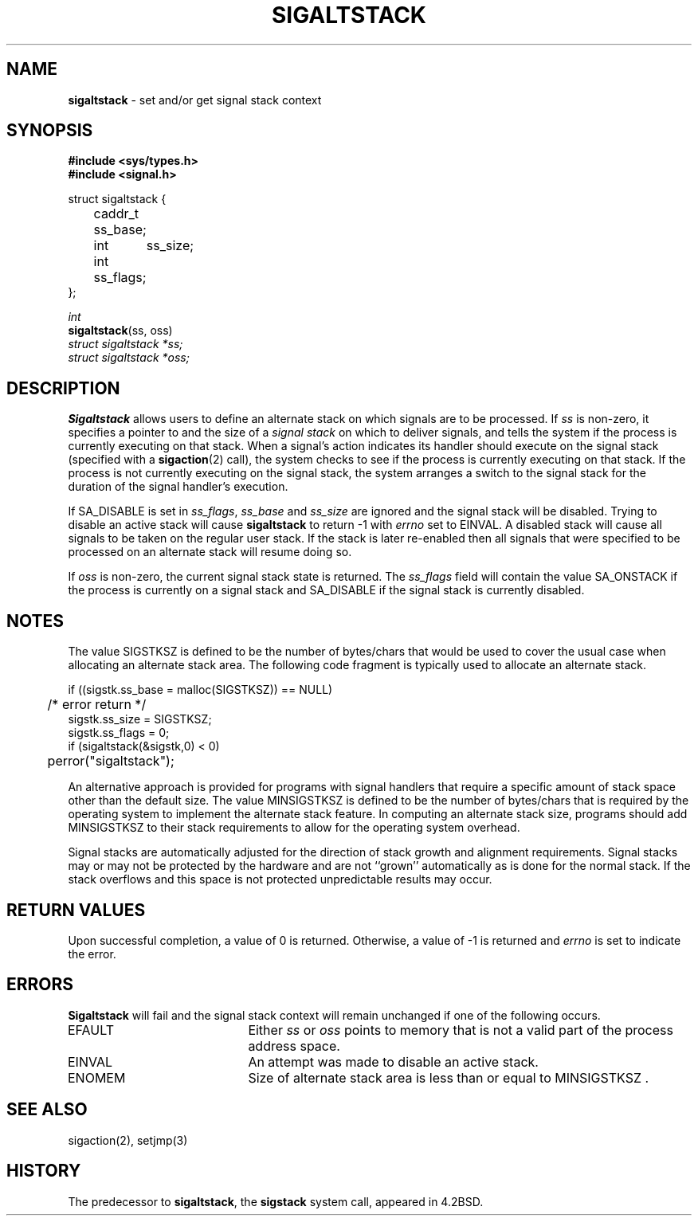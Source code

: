 .\" Copyright (c) 1983, 1991, 1992, 1993
.\"	The Regents of the University of California.  All rights reserved.
.\"
.\" Redistribution and use in source and binary forms, with or without
.\" modification, are permitted provided that the following conditions
.\" are met:
.\" 1. Redistributions of source code must retain the above copyright
.\"    notice, this list of conditions and the following disclaimer.
.\" 2. Redistributions in binary form must reproduce the above copyright
.\"    notice, this list of conditions and the following disclaimer in the
.\"    documentation and/or other materials provided with the distribution.
.\" 3. All advertising materials mentioning features or use of this software
.\"    must display the following acknowledgement:
.\"	This product includes software developed by the University of
.\"	California, Berkeley and its contributors.
.\" 4. Neither the name of the University nor the names of its contributors
.\"    may be used to endorse or promote products derived from this software
.\"    without specific prior written permission.
.\"
.\" THIS SOFTWARE IS PROVIDED BY THE REGENTS AND CONTRIBUTORS ``AS IS'' AND
.\" ANY EXPRESS OR IMPLIED WARRANTIES, INCLUDING, BUT NOT LIMITED TO, THE
.\" IMPLIED WARRANTIES OF MERCHANTABILITY AND FITNESS FOR A PARTICULAR PURPOSE
.\" ARE DISCLAIMED.  IN NO EVENT SHALL THE REGENTS OR CONTRIBUTORS BE LIABLE
.\" FOR ANY DIRECT, INDIRECT, INCIDENTAL, SPECIAL, EXEMPLARY, OR CONSEQUENTIAL
.\" DAMAGES (INCLUDING, BUT NOT LIMITED TO, PROCUREMENT OF SUBSTITUTE GOODS
.\" OR SERVICES; LOSS OF USE, DATA, OR PROFITS; OR BUSINESS INTERRUPTION)
.\" HOWEVER CAUSED AND ON ANY THEORY OF LIABILITY, WHETHER IN CONTRACT, STRICT
.\" LIABILITY, OR TORT (INCLUDING NEGLIGENCE OR OTHERWISE) ARISING IN ANY WAY
.\" OUT OF THE USE OF THIS SOFTWARE, EVEN IF ADVISED OF THE POSSIBILITY OF
.\" SUCH DAMAGE.
.\"
.\"     @(#)sigaltstack.2	8.2.1 (2.11BSD) 1997/9/3
.\"
.TH SIGALTSTACK 2 "September 3, 1997"
.UC 7
.SH NAME
\fBsigaltstack\fP \- set and/or get signal stack context
.SH SYNOPSIS
.B #include <sys/types.h>
.br
.B #include <signal.h>
.sp
.nf
struct sigaltstack {
	caddr_t ss_base;
	int	ss_size;
	int     ss_flags;
};
.fi
.sp
.I int
.br
\fBsigaltstack\fP(ss, oss)
.br
.I struct sigaltstack *ss;
.br
.I struct sigaltstack *oss;
.SH DESCRIPTION
.B Sigaltstack
allows users to define an alternate stack on which signals
are to be processed.
If
.I ss
is non-zero,
it specifies a pointer to and the size of a
.I "signal stack"
on which to deliver signals,
and tells the system if the process is currently executing
on that stack.
When a signal's action indicates its handler
should execute on the signal stack (specified with a
.BR sigaction (2)
call), the system checks to see
if the process is currently executing on that stack.
If the process is not currently executing on the signal stack,
the system arranges a switch to the signal stack for the
duration of the signal handler's execution. 
.PP
If
SA_DISABLE
is set in
.IR ss_flags ,
.IR ss_base
and
.IR ss_size
are ignored and the signal stack will be disabled.
Trying to disable an active stack will cause
.B sigaltstack
to return -1 with
.I errno
set to
EINVAL.
A disabled stack will cause all signals to be
taken on the regular user stack.
If the stack is later re-enabled then all signals that were specified
to be processed on an alternate stack will resume doing so.
.PP
If
.I oss
is non-zero, the current signal stack state is returned.
The
.I ss_flags
field will contain the value
SA_ONSTACK
if the process is currently on a signal stack and
SA_DISABLE
if the signal stack is currently disabled.
.SH NOTES
The value
SIGSTKSZ
is defined to be the number of bytes/chars that would be used to cover
the usual case when allocating an alternate stack area.
The following code fragment is typically used to allocate an alternate stack.
.sp
.nf
if ((sigstk.ss_base = malloc(SIGSTKSZ)) == NULL)
	/* error return */
sigstk.ss_size = SIGSTKSZ;
sigstk.ss_flags = 0;
if (sigaltstack(&sigstk,0) < 0)
	perror("sigaltstack");
.fi
.sp
An alternative approach is provided for programs with signal handlers
that require a specific amount of stack space other than the default size.
The value
MINSIGSTKSZ
is defined to be the number of bytes/chars that is required by
the operating system to implement the alternate stack feature.
In computing an alternate stack size,
programs should add
MINSIGSTKSZ
to their stack requirements to allow for the operating system overhead.
.PP
Signal stacks are automatically adjusted for the direction of stack
growth and alignment requirements.
Signal stacks may or may not be protected by the hardware and
are not ``grown'' automatically as is done for the normal stack.
If the stack overflows and this space is not protected
unpredictable results may occur.
.SH RETURN VALUES
Upon successful completion, a value of 0 is returned.
Otherwise, a value of -1 is returned and 
.I errno
is set to indicate the error.
.SH ERRORS
.B Sigaltstack
will fail and the signal stack context will remain unchanged
if one of the following occurs.
.TP 20
EFAULT
Either
.I ss
or
.I oss
points to memory that is not a valid part of the process
address space.
.TP 20
EINVAL
An attempt was made to disable an active stack.
.TP 20
ENOMEM
Size of alternate stack area is less than or equal to
MINSIGSTKSZ .
.SH SEE ALSO
sigaction(2), setjmp(3)
.SH HISTORY
The predecessor to
.BR sigaltstack ,
the
.B sigstack
system call, appeared in 4.2BSD.
